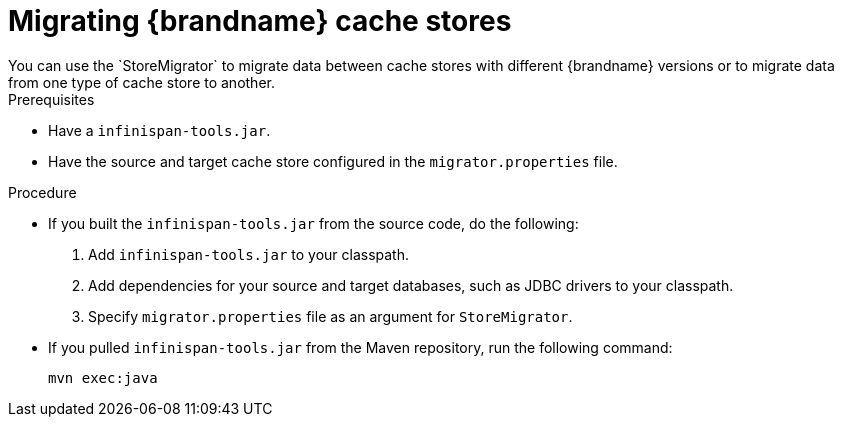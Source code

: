 [id='migrating-cache-stores_{context}']
= Migrating {brandname} cache stores
You can use the `StoreMigrator` to migrate data between cache stores with different {brandname} versions or to migrate data from one type of cache store to another.

.Prerequisites

* Have a  `infinispan-tools.jar`.
* Have the source and target cache store configured in the `migrator.properties` file.

.Procedure

* If you built the `infinispan-tools.jar` from the source code, do the following:
+
. Add `infinispan-tools.jar` to your classpath.
. Add dependencies for your source and target databases, such as JDBC drivers to your classpath.
. Specify `migrator.properties` file as an argument for `StoreMigrator`.

* If you pulled `infinispan-tools.jar` from the Maven repository, run the following command:
+
[source,xml,options="nowrap",subs=attributes+]
----
mvn exec:java
----

